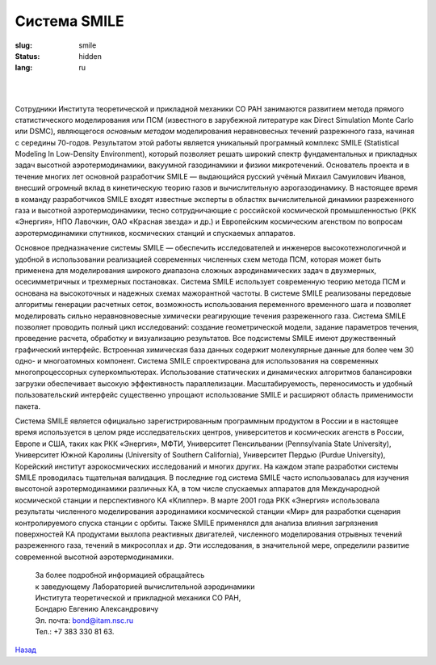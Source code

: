 =============
Система SMILE
=============

:slug: smile
:status: hidden
:lang: ru

|

.. figure:: {filename}/images/smile.png 
 :alt: SMILE_logo
 :width: 400 px
 :align: left

|

Сотрудники Института теоретической и прикладной механики СО РАН занимаются развитием метода прямого статистического моделирования или ПСМ (известного в зарубежной литературе как Direct Simulation Monte Carlo или DSMC), являющегося *основным методом* моделирования неравновесных течений разрежнного газа, начиная с середины 70-годов. Результатом этой работы является уникальный програмный комплекс SMILE (Statistical Modeling In Low-Density Environment), который позволяет решать широкий спектр фундаментальных и прикладных задач высотной аэротермодинамики, вакуумной газодинамики и физики микротечений. Основатель проекта и в течение многих лет основной разработчик SMILE — выдающийся русский учёный Михаил Самуилович Иванов, внесший огромный вклад в кинетическую теорию газов и вычислительную аэрогазодинамику. В настоящее время в команду разработчиков SMILE входят известные эксперты в областях вычислительной динамики разреженного газа и высотной аэротермодинамики, тесно сотрудничающие с российской космической промышленностью (РКК «Энергия», НПО Лавочкин, ОАО «Красная звезда» и др.) и Европейским космическим агенством по вопросам аэротермодинамики спутников, космических станций и спускаемых аппаратов.

Основное предназначение системы SMILE — обеспечить исследователей и инженеров высокотехнологичной и удобной в использовании реализацией современных численных схем метода ПСМ, которая может быть применена для моделирования широкого диапазона сложных аэродинамических задач в двухмерных, осесимметричных и трехмерных постановках. Система SMILE использует современную теорию метода ПСМ и основана на высокоточных и надежных схемах мажорантной частоты. В системе SMILE реализованы передовые алгоритмы генерации расчетных сеток, возможность использования переменного временного шага и позволяет моделировать сильно неравновновесные химически реагирующие течения разреженного газа. Система SMILE позволяет проводить полный цикл исследований: создание геометрической модели, задание параметров течения, проведение расчета, обработку и визуализацию результатов. Все подсистемы SMILE имеют дружественный графический интерфейс. Встроенная химическая база данных содержит молекулярные данные для более чем 30 одно- и многоатомных компонент. Система SMILE спроектирована для использования на современных многопроцессорных суперкомпьютерах. Использование статических и динамических алгоритмов балансировки загрузки обеспечивает высокую эффективность параллелизации. Масштабируемость, переносимость и удобный пользовательский интерфейс существенно упрощают использование SMILE и расширяют область применимости пакета.

Система SMILE является официально зарегистрированным программным продуктом в России и в настоящее время используется в целом ряде исследвательских центров, университетов и космических агенств в России, Европе и США, таких как РКК «Энергия», МФТИ, Университет Пенсильвании (Pennsylvania State University), Университет Южной Каролины (University of Southern California), Университет Пердью (Purdue University), Корейский институт аэрокосмических исследований и многих других. На каждом этапе разработки системы SMILE проводилась тщательная валидация. В последние год система SMILE часто использовалась для изучения высотоной аэротермодинамики различных КА, в том числе спускаемых аппаратов для Международной космической станции и перспективного КА «Клиппер». В марте 2001 года РКК «Энергия» использовала результаты численного моделирования аэродинамики космической станции «Мир» для разработки сценария контролируемого спуска станции с орбиты. Также SMILE применялся для анализа влияния загрязнения поверхностей КА продуктами выхлопа реактивных двигателей, численного моделирования отрывных течений разреженного газа, течений в микросоплах и др. Эти исследования, в значительной мере, определили развитие современной высотной аэротермодинамики.

 | За более подробной информацией обращайтесь
 | к заведующему Лабораторией вычислительной аэродинамики 
 | Института теоретической и прикладной механики СО РАН,
 | Бондарю Евгению Александровичу
 | Эл. почта: bond@itam.nsc.ru  
 | Тел.: +7 383 330 81 63.  


.. class:: button small

.. class:: myw

`Назад <resources.html>`_